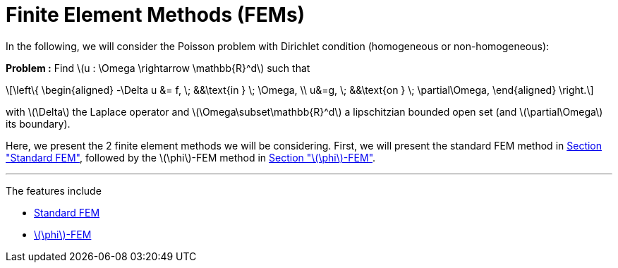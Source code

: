 :stem: latexmath
:xrefstyle: short
= Finite Element Methods (FEMs)
:imagesdir: \{moduledir\}/assets/images/FEM

In the following, we will consider the Poisson problem with Dirichlet condition (homogeneous or non-homogeneous):

*Problem :* Find stem:[u : \Omega \rightarrow \mathbb{R}^d] such that

[stem]
++++
\left\{
\begin{aligned}
-\Delta u &= f, \; &&\text{in } \; \Omega, \\
u&=g, \; &&\text{on } \; \partial\Omega,
\end{aligned}
\right.
++++

with stem:[\Delta] the Laplace operator and stem:[\Omega\subset\mathbb{R}^d] a lipschitzian bounded open set (and stem:[\partial\Omega] its boundary).

Here, we present the 2 finite element methods we will be considering. First, we will present the standard FEM method in xref:FEM/subsec_0.adoc[Section "Standard FEM"], followed by the stem:[\phi]-FEM method in xref:FEM/subsec_1.adoc[Section "stem:[\phi]-FEM"].


---
The features include

** xref:FEM/subsec_0.adoc[Standard FEM]

** xref:FEM/subsec_1.adoc[stem:[\phi]-FEM]

